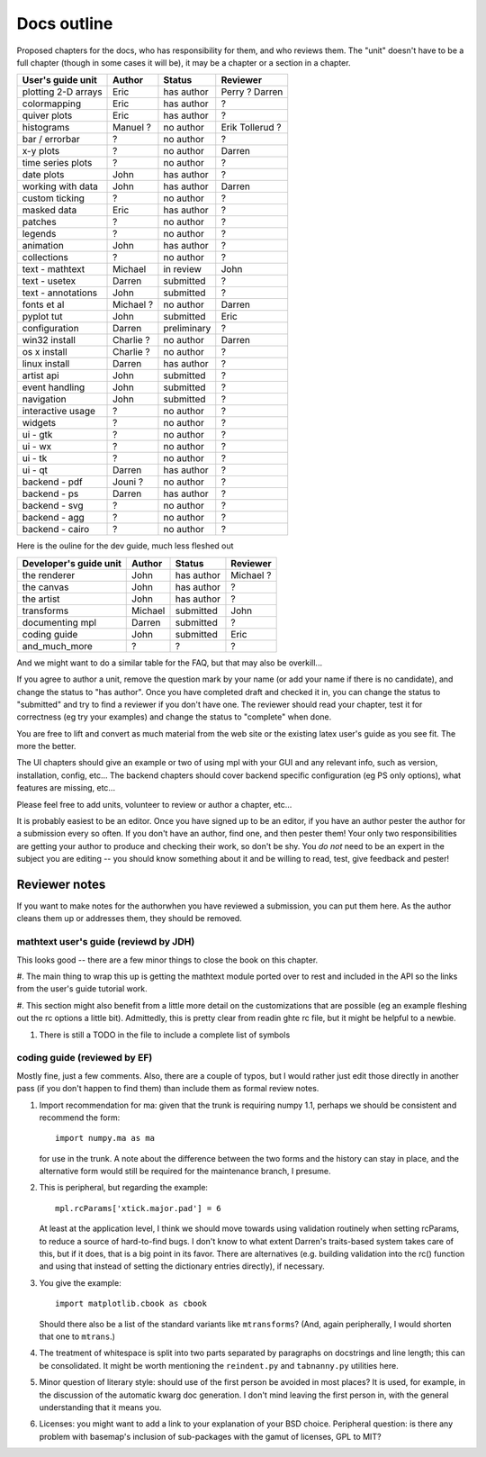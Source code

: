 .. _outline:

************
Docs outline
************

Proposed chapters for the docs, who has responsibility for them, and
who reviews them.  The "unit" doesn't have to be a full chapter
(though in some cases it will be), it may be a chapter or a section in
a chapter.

===============================  ==================== ===========  ===================
User's guide unit                Author               Status       Reviewer
===============================  ==================== ===========  ===================
plotting 2-D arrays              Eric                 has author   Perry ? Darren
colormapping                     Eric                 has author   ?
quiver plots                     Eric                 has author   ?
histograms                       Manuel ?             no author    Erik Tollerud ?
bar / errorbar                   ?                    no author    ?
x-y plots                        ?                    no author    Darren
time series plots                ?                    no author    ?
date plots                       John                 has author   ?
working with data                John                 has author   Darren
custom ticking                   ?                    no author    ?
masked data                      Eric                 has author   ?
patches                          ?                    no author    ?
legends                          ?                    no author    ?
animation                        John                 has author   ?
collections                      ?                    no author    ?
text - mathtext                  Michael              in review    John
text - usetex                    Darren               submitted    ?
text - annotations               John                 submitted    ?
fonts et al                      Michael ?            no author    Darren
pyplot tut                       John                 submitted    Eric
configuration                    Darren               preliminary  ?
win32 install                    Charlie ?            no author    Darren
os x install                     Charlie ?            no author    ?
linux install                    Darren               has author   ?
artist api                       John                 submitted    ?
event handling                   John                 submitted    ?
navigation                       John                 submitted    ?
interactive usage                ?                    no author    ?
widgets                          ?                    no author    ?
ui - gtk                         ?                    no author    ?
ui - wx                          ?                    no author    ?
ui - tk                          ?                    no author    ?
ui - qt                          Darren               has author   ?
backend - pdf                    Jouni ?              no author    ?
backend - ps                     Darren               has author   ?
backend - svg                    ?                    no author    ?
backend - agg                    ?                    no author    ?
backend - cairo                  ?                    no author    ?
===============================  ==================== ===========  ===================

Here is the ouline for the dev guide, much less fleshed out

===============================  ==================== ===========  ===================
Developer's guide unit           Author               Status       Reviewer
===============================  ==================== ===========  ===================
the renderer                     John                 has author   Michael ?
the canvas                       John                 has author   ?
the artist                       John                 has author   ?
transforms                       Michael              submitted    John
documenting mpl                  Darren               submitted    ?
coding guide                     John                 submitted    Eric
and_much_more                    ?                    ?            ?
===============================  ==================== ===========  ===================

And we might want to do a similar table for the FAQ, but that may also be overkill...

If you agree to author a unit, remove the question mark by your name
(or add your name if there is no candidate), and change the status to
"has author".  Once you have completed draft and checked it in, you
can change the status to "submitted" and try to find a reviewer if you
don't have one.  The reviewer should read your chapter, test it for
correctness (eg try your examples) and change the status to "complete"
when done.

You are free to lift and convert as much material from the web site or
the existing latex user's guide as you see fit.  The more the better.

The UI chapters should give an example or two of using mpl with your
GUI and any relevant info, such as version, installation, config,
etc...  The backend chapters should cover backend specific
configuration (eg PS only options), what features are missing, etc...

Please feel free to add units, volunteer to review or author a
chapter, etc...

It is probably easiest to be an editor. Once you have signed up to be
an editor, if you have an author pester the author for a submission
every so often. If you don't have an author, find one, and then pester
them!  Your only two responsibilities are getting your author to
produce and checking their work, so don't be shy.  You *do not* need
to be an expert in the subject you are editing -- you should know
something about it and be willing to read, test, give feedback and
pester!

Reviewer notes
==============

If you want to make notes for the authorwhen you have reviewed a
submission, you can put them here.  As the author cleans them up or
addresses them, they should be removed.

mathtext user's guide (reviewd by JDH)
--------------------------------------

This looks good -- there are a few minor things to close the book on
this chapter.

#. The main thing to wrap this up is getting the mathtext module
ported over to rest and included in the API so the links from the
user's guide tutorial work.

#. This section might also benefit from a little more detail on the
customizations that are possible (eg an example fleshing out the rc
options a little bit).  Admittedly, this is pretty clear from readin
ghte rc file, but it might be helpful to a newbie.

#. There is still a TODO in the file to include a complete list of symbols

coding guide (reviewed by EF)
-----------------------------

Mostly fine, just a few comments.  Also, there are a couple
of typos, but I would rather just edit those directly in
another pass (if you don't happen to find them) than include
them as formal review notes.

#. Import recommendation for ma: given that the trunk is
   requiring numpy 1.1, perhaps we should be consistent and
   recommend the form::

     import numpy.ma as ma

   for use in the trunk.
   A note about the difference between the two forms and the
   history can stay in place, and the alternative form would
   still be required for the maintenance branch, I presume.

#. This is peripheral, but regarding the example::

      mpl.rcParams['xtick.major.pad'] = 6

   At least at the application level, I think we should move
   towards using validation routinely when setting rcParams,
   to reduce a source of hard-to-find bugs.  I don't know to
   what extent Darren's traits-based system takes care of
   this, but if it does, that is a big point in its favor.
   There are alternatives (e.g. building validation into the
   rc() function and using that instead of setting the
   dictionary entries directly), if necessary.

#. You give the example::

        import matplotlib.cbook as cbook

   Should there also be a list of the standard variants like
   ``mtransforms``?  (And, again peripherally, I would
   shorten that one to ``mtrans``.)

#. The treatment of whitespace is split into two parts
   separated by paragraphs on docstrings and line length;
   this can be consolidated.  It might be worth mentioning
   the ``reindent.py`` and ``tabnanny.py`` utilities here.

#. Minor question of literary style: should use of the first
   person be avoided in most places?  It is used, for
   example, in the discussion of the automatic kwarg doc
   generation.  I don't mind leaving the first person in,
   with the general understanding that it means you.

#. Licenses: you might want to add a link to your
   explanation of your BSD choice.  Peripheral question: is
   there any problem with basemap's inclusion of
   sub-packages with the gamut of licenses, GPL to MIT?



